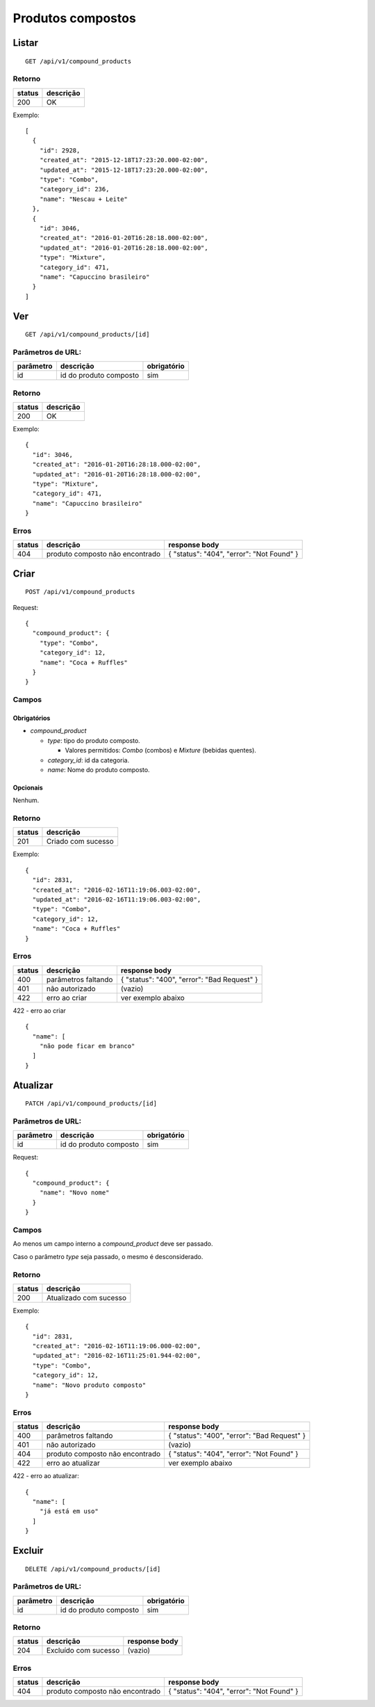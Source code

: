 ##################
Produtos compostos
##################

Listar
======

::

    GET /api/v1/compound_products

Retorno
-------

======  =========
status  descrição
======  =========
200     OK
======  =========

Exemplo::

  [
    {
      "id": 2928,
      "created_at": "2015-12-18T17:23:20.000-02:00",
      "updated_at": "2015-12-18T17:23:20.000-02:00",
      "type": "Combo",
      "category_id": 236,
      "name": "Nescau + Leite"
    },
    {
      "id": 3046,
      "created_at": "2016-01-20T16:28:18.000-02:00",
      "updated_at": "2016-01-20T16:28:18.000-02:00",
      "type": "Mixture",
      "category_id": 471,
      "name": "Capuccino brasileiro"
    }
  ]


Ver
===

::

  GET /api/v1/compound_products/[id]

Parâmetros de URL:
------------------

=========  ======================  ===========
parâmetro  descrição               obrigatório
=========  ======================  ===========
id         id do produto composto  sim
=========  ======================  ===========

Retorno
-------

======  =========
status  descrição
======  =========
200     OK
======  =========

Exemplo:

::

  {
    "id": 3046,
    "created_at": "2016-01-20T16:28:18.000-02:00",
    "updated_at": "2016-01-20T16:28:18.000-02:00",
    "type": "Mixture",
    "category_id": 471,
    "name": "Capuccino brasileiro"
  }

Erros
-----

==========  ===============================  =========================================
status      descrição                        response body
==========  ===============================  =========================================
404         produto composto não encontrado  { "status": "404", "error": "Not Found" }
==========  ===============================  =========================================

Criar
=====

::

    POST /api/v1/compound_products

Request::

  {
    "compound_product": {
      "type": "Combo",
      "category_id": 12,
      "name": "Coca + Ruffles"
    }
  }

Campos
------

Obrigatórios
^^^^^^^^^^^^

* *compound_product*

  * *type*: tipo do produto composto.

    * Valores permitidos: *Combo* (combos) e *Mixture* (bebidas quentes).

  * *category_id*: id da categoria.
  * *name*: Nome do produto composto.

Opcionais
^^^^^^^^^

Nenhum.

Retorno
-------

======  ==================
status  descrição
======  ==================
201     Criado com sucesso
======  ==================

Exemplo::

  {
    "id": 2831,
    "created_at": "2016-02-16T11:19:06.003-02:00",
    "updated_at": "2016-02-16T11:19:06.003-02:00",
    "type": "Combo",
    "category_id": 12,
    "name": "Coca + Ruffles"
  }

Erros
-----

==========  ====================================  ====================================================
status      descrição                             response body
==========  ====================================  ====================================================
400         parâmetros faltando                   { "status": "400", "error": "Bad Request" }
401         não autorizado                        (vazio)
422         erro ao criar                         ver exemplo abaixo
==========  ====================================  ====================================================

422 - erro ao criar

::

  {
    "name": [
      "não pode ficar em branco"
    ]
  }


Atualizar
=========

::

  PATCH /api/v1/compound_products/[id]

Parâmetros de URL:
------------------

=========  ======================  ===========
parâmetro  descrição               obrigatório
=========  ======================  ===========
id         id do produto composto  sim
=========  ======================  ===========

Request::

    {
      "compound_product": {
        "name": "Novo nome"
      }
    }

Campos
------

Ao menos um campo interno a *compound_product* deve ser passado.

Caso o parâmetro *type* seja passado, o mesmo é desconsiderado.

Retorno
-------

======  ======================
status  descrição
======  ======================
200     Atualizado com sucesso
======  ======================

Exemplo::

  {
    "id": 2831,
    "created_at": "2016-02-16T11:19:06.000-02:00",
    "updated_at": "2016-02-16T11:25:01.944-02:00",
    "type": "Combo",
    "category_id": 12,
    "name": "Novo produto composto"
  }

Erros
-----

==========  ====================================  ====================================================
status      descrição                             response body
==========  ====================================  ====================================================
400         parâmetros faltando                   { "status": "400", "error": "Bad Request" }
401         não autorizado                        (vazio)
404         produto composto não encontrado       { "status": "404", "error": "Not Found" }
422         erro ao atualizar                     ver exemplo abaixo
==========  ====================================  ====================================================

422 - erro ao atualizar:

::

  {
    "name": [
      "já está em uso"
    ]
  }

Excluir
=======

::

  DELETE /api/v1/compound_products/[id]

Parâmetros de URL:
------------------

=========  ======================  ===========
parâmetro  descrição               obrigatório
=========  ======================  ===========
id         id do produto composto  sim
=========  ======================  ===========

Retorno
-------

======  ====================  =============
status  descrição             response body
======  ====================  =============
204     Excluído com sucesso  (vazio)
======  ====================  =============


Erros
-----

==========  ====================================  ====================================================
status      descrição                             response body
==========  ====================================  ====================================================
404         produto composto não encontrado       { "status": "404", "error": "Not Found" }
==========  ====================================  ====================================================
